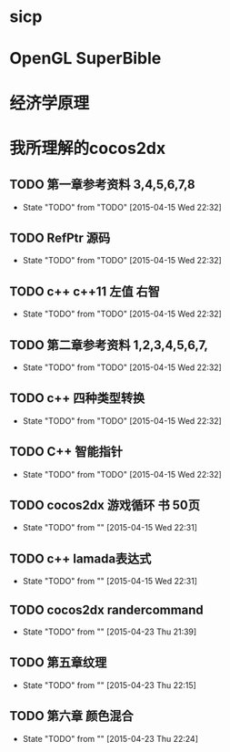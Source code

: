 #+TITLE Book List

* sicp 
** 
* OpenGL SuperBible
** 
* 经济学原理
* 我所理解的cocos2dx 
** TODO 第一章参考资料 3,4,5,6,7,8
   - State "TODO"       from "TODO"       [2015-04-15 Wed 22:32]
** TODO RefPtr 源码
   - State "TODO"       from "TODO"       [2015-04-15 Wed 22:32]
** TODO c++ c++11 左值 右智
   - State "TODO"       from "TODO"       [2015-04-15 Wed 22:32]
** TODO 第二章参考资料 1,2,3,4,5,6,7,
   - State "TODO"       from "TODO"       [2015-04-15 Wed 22:32]
** TODO c++ 四种类型转换
   - State "TODO"       from "TODO"       [2015-04-15 Wed 22:32]
** TODO C++ 智能指针
   - State "TODO"       from "TODO"       [2015-04-15 Wed 22:32]
** TODO cocos2dx 游戏循环 书 50页
   - State "TODO"       from ""           [2015-04-15 Wed 22:31]
** TODO c++ lamada表达式
   - State "TODO"       from ""           [2015-04-15 Wed 22:31]
** TODO cocos2dx randercommand
   - State "TODO"       from ""           [2015-04-23 Thu 21:39]
** TODO 第五章纹理
   - State "TODO"       from ""           [2015-04-23 Thu 22:15]
** TODO 第六章 颜色混合
   - State "TODO"       from ""           [2015-04-23 Thu 22:24]
